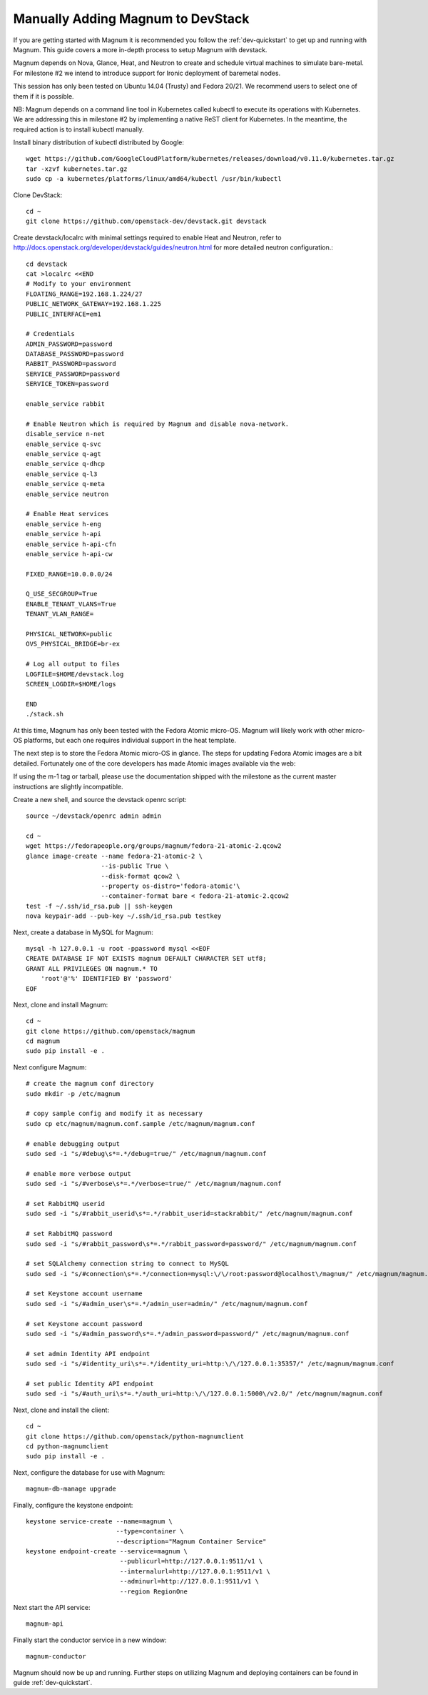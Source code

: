 .. _dev-manual-install:

Manually Adding Magnum to DevStack
==================================

If you are getting started with Magnum it is recommended you follow the
:ref:`dev-quickstart` to get up and running with Magnum. This guide covers
a more in-depth process to setup Magnum with devstack.

Magnum depends on Nova, Glance, Heat, and Neutron to create and schedule
virtual machines to simulate bare-metal. For milestone #2 we intend to
introduce support for Ironic deployment of baremetal nodes.

This session has only been tested on Ubuntu 14.04 (Trusty) and Fedora 20/21.
We recommend users to select one of them if it is possible.

NB: Magnum depends on a command line tool in Kubernetes called kubectl
to execute its operations with Kubernetes. We are addressing this in milestone
#2 by implementing a native ReST client for Kubernetes.  In the meantime, the
required action is to install kubectl manually.

Install binary distribution of kubectl distributed by Google::

    wget https://github.com/GoogleCloudPlatform/kubernetes/releases/download/v0.11.0/kubernetes.tar.gz
    tar -xzvf kubernetes.tar.gz
    sudo cp -a kubernetes/platforms/linux/amd64/kubectl /usr/bin/kubectl

Clone DevStack::

    cd ~
    git clone https://github.com/openstack-dev/devstack.git devstack

Create devstack/localrc with minimal settings required to enable Heat
and Neutron, refer to http://docs.openstack.org/developer/devstack/guides/neutron.html
for more detailed neutron configuration.::

    cd devstack
    cat >localrc <<END
    # Modify to your environment
    FLOATING_RANGE=192.168.1.224/27
    PUBLIC_NETWORK_GATEWAY=192.168.1.225
    PUBLIC_INTERFACE=em1

    # Credentials
    ADMIN_PASSWORD=password
    DATABASE_PASSWORD=password
    RABBIT_PASSWORD=password
    SERVICE_PASSWORD=password
    SERVICE_TOKEN=password

    enable_service rabbit

    # Enable Neutron which is required by Magnum and disable nova-network.
    disable_service n-net
    enable_service q-svc
    enable_service q-agt
    enable_service q-dhcp
    enable_service q-l3
    enable_service q-meta
    enable_service neutron

    # Enable Heat services
    enable_service h-eng
    enable_service h-api
    enable_service h-api-cfn
    enable_service h-api-cw

    FIXED_RANGE=10.0.0.0/24

    Q_USE_SECGROUP=True
    ENABLE_TENANT_VLANS=True
    TENANT_VLAN_RANGE=

    PHYSICAL_NETWORK=public
    OVS_PHYSICAL_BRIDGE=br-ex

    # Log all output to files
    LOGFILE=$HOME/devstack.log
    SCREEN_LOGDIR=$HOME/logs

    END
    ./stack.sh

At this time, Magnum has only been tested with the Fedora Atomic micro-OS.
Magnum will likely work with other micro-OS platforms, but each one requires
individual support in the heat template.

The next step is to store the Fedora Atomic micro-OS in glance.  The steps for
updating Fedora Atomic images are a bit detailed.  Fortunately one of the core
developers has made Atomic images available via the web:

If using the m-1 tag or tarball, please use the documentation shipped with the
milestone as the current master instructions are slightly incompatible.

Create a new shell, and source the devstack openrc script::

    source ~/devstack/openrc admin admin

    cd ~
    wget https://fedorapeople.org/groups/magnum/fedora-21-atomic-2.qcow2
    glance image-create --name fedora-21-atomic-2 \
                        --is-public True \
                        --disk-format qcow2 \
                        --property os-distro='fedora-atomic'\
                        --container-format bare < fedora-21-atomic-2.qcow2
    test -f ~/.ssh/id_rsa.pub || ssh-keygen
    nova keypair-add --pub-key ~/.ssh/id_rsa.pub testkey

Next, create a database in MySQL for Magnum::

    mysql -h 127.0.0.1 -u root -ppassword mysql <<EOF
    CREATE DATABASE IF NOT EXISTS magnum DEFAULT CHARACTER SET utf8;
    GRANT ALL PRIVILEGES ON magnum.* TO
        'root'@'%' IDENTIFIED BY 'password'
    EOF

Next, clone and install Magnum::

    cd ~
    git clone https://github.com/openstack/magnum
    cd magnum
    sudo pip install -e .

Next configure Magnum::

    # create the magnum conf directory
    sudo mkdir -p /etc/magnum

    # copy sample config and modify it as necessary
    sudo cp etc/magnum/magnum.conf.sample /etc/magnum/magnum.conf

    # enable debugging output
    sudo sed -i "s/#debug\s*=.*/debug=true/" /etc/magnum/magnum.conf

    # enable more verbose output
    sudo sed -i "s/#verbose\s*=.*/verbose=true/" /etc/magnum/magnum.conf

    # set RabbitMQ userid
    sudo sed -i "s/#rabbit_userid\s*=.*/rabbit_userid=stackrabbit/" /etc/magnum/magnum.conf

    # set RabbitMQ password
    sudo sed -i "s/#rabbit_password\s*=.*/rabbit_password=password/" /etc/magnum/magnum.conf

    # set SQLAlchemy connection string to connect to MySQL
    sudo sed -i "s/#connection\s*=.*/connection=mysql:\/\/root:password@localhost\/magnum/" /etc/magnum/magnum.conf

    # set Keystone account username
    sudo sed -i "s/#admin_user\s*=.*/admin_user=admin/" /etc/magnum/magnum.conf

    # set Keystone account password
    sudo sed -i "s/#admin_password\s*=.*/admin_password=password/" /etc/magnum/magnum.conf

    # set admin Identity API endpoint
    sudo sed -i "s/#identity_uri\s*=.*/identity_uri=http:\/\/127.0.0.1:35357/" /etc/magnum/magnum.conf

    # set public Identity API endpoint
    sudo sed -i "s/#auth_uri\s*=.*/auth_uri=http:\/\/127.0.0.1:5000\/v2.0/" /etc/magnum/magnum.conf

Next, clone and install the client::

    cd ~
    git clone https://github.com/openstack/python-magnumclient
    cd python-magnumclient
    sudo pip install -e .

Next, configure the database for use with Magnum::

    magnum-db-manage upgrade

Finally, configure the keystone endpoint::

    keystone service-create --name=magnum \
                            --type=container \
                            --description="Magnum Container Service"
    keystone endpoint-create --service=magnum \
                             --publicurl=http://127.0.0.1:9511/v1 \
                             --internalurl=http://127.0.0.1:9511/v1 \
                             --adminurl=http://127.0.0.1:9511/v1 \
                             --region RegionOne


Next start the API service::

    magnum-api

Finally start the conductor service in a new window::

    magnum-conductor

Magnum should now be up and running. Further steps on utilizing Magnum and
deploying containers can be found in guide :ref:`dev-quickstart`.
